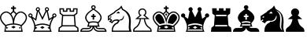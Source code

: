 SplineFontDB: 1.0
FontName: ScidbChessAlpha
FullName: Scidb Chess Alpha
FamilyName: Scidb Chess Alpha
Weight: Book
Version: 1.0
ItalicAngle: 0
UnderlinePosition: 0
UnderlineWidth: 0
Ascent: 2048
Descent: 0
Order2: 1
XUID: [1021 51 2136431833 6763480]
FSType: 0
PfmFamily: 17
TTFWeight: 400
TTFWidth: 5
Panose: 2 11 6 3 5 3 2 2 2 4
LineGap: 0
VLineGap: 0
OS2TypoAscent: 2048
OS2TypoDescent: 0
OS2TypoLinegap: 0
OS2WinAscent: 0
OS2WinAOffset: 1
OS2WinDescent: 0
OS2WinDOffset: 1
HheadAscent: 0
HheadAOffset: 1
HheadDescent: 205
HheadDOffset: 1
OS2SubXSize: 0
OS2SubYSize: 0
OS2SubXOff: 0
OS2SubYOff: 0
OS2SupXSize: 0
OS2SupYSize: 0
OS2SupXOff: 0
OS2SupYOff: 0
OS2StrikeYSize: 0
OS2StrikeYPos: 0
OS2FamilyClass: 0
OS2Vendor: 'PfEd'
TtfTable: prep 4
\,ZLZ
EndTtf
TtfTable: fpgm 354
\,ZL[9=Os%:fst'!KL<m!WRk`!(7j<!!!!$?X>=o!!+Vn+@U!4YQ8,`\,ZR]\,ZOZ+YC2(""YQa
YQH1@;HP/H+Gq;!8S!]$7NcAQA?Z1_7NcAQA5ZMSAVsVD+KtiE=D8n^!*!&DYWu>1BcsV[<*1<J
5\4)$3\@iA"=tZbYQQ7A;HP0$=Wg0VC11YW"=6M[C11XN=<i]+0E!K4!!OoH+Ktqp:fpRsY^f+\
YWtTZ)^-@I7BjR(=KoS/)^/?e/[tcb/0H'(Bgf0+?m$R\I;'NdYQ8,`\,Zab\,Z^_/[tcd/5%+i
""$rKY^d[s5Zru%+Ktqp;ck7fYeZ-R)i>kC+Ktqp;ck7f\,cSeMAqEt=WjpN-<""k+h.P<MM`@1
,?Z/!!!=QH=KhlR7CWAK:fnqc\,h+)+WIWf,t0%%,9^2/+^%2b\,Zgd92eq]6lR9m=Y0UR
EndTtf
TtfTable: cvt  4
!(6u&
EndTtf
TtfTable: maxp 32
!!*'"!"T'i!"8i-!!!!"zz!!!!Oz
EndTtf
LangName: 1033 "" "" "Regular" "Scidb Chess Alpha" 
Encoding: UnicodeBmp
UnicodeInterp: none
DisplaySize: -24
AntiAlias: 1
FitToEm: 1
WinInfo: 64 16 4
BeginChars: 65536 13
StartChar: .notdef
Encoding: 0 -1 0
Width: 2048
Flags: W
TtfInstrs: 46
YlOhX4L,1p!:;PH"pNdEZ3(..m4n[H!rsu:Z3:@2m4tsP"p+WaZ2k",m4nYA
EndTtf
Fore
68 0 m 1,0,-1
 68 1365 l 1,1,-1
 750 1365 l 1,2,-1
 750 0 l 1,3,-1
 68 0 l 1,0,-1
136 68 m 1,4,-1
 682 68 l 1,5,-1
 682 1297 l 1,6,-1
 136 1297 l 1,7,-1
 136 68 l 1,4,-1
EndSplineSet
EndChar
StartChar: WhiteKing
Encoding: 9812 9812 3
Width: 1850
GlyphClass: 2
Flags: W
Fore
828 1610 m 1,0,-1
 828 1708 l 1,1,-1
 926 1708 l 1,2,-1
 926 1610 l 1,3,-1
 1037 1610 l 1,4,-1
 1037 1511 l 1,5,-1
 926 1511 l 1,6,-1
 926 1351 l 1,7,8
 876 1369 876 1369 828 1351 c 1,9,-1
 828 1511 l 1,10,-1
 717 1511 l 1,11,-1
 717 1610 l 1,12,-1
 828 1610 l 1,0,-1
877 1283 m 0,13,14
 842 1283 842 1283 809 1247.5 c 128,-1,15
 776 1212 776 1212 735 1157 c 1,16,17
 710 1187 710 1187 683 1214 c 1,18,19
 780 1359 780 1359 877 1359 c 0,20,21
 975 1359 975 1359 1071 1214 c 1,22,23
 1044 1187 1044 1187 1019 1157 c 1,24,25
 977 1212 977 1212 944 1247.5 c 128,-1,26
 911 1283 911 1283 877 1283 c 0,13,14
411 338 m 1,27,-1
 384 176 l 1,28,-1
 535 262 l 1,29,-1
 411 338 l 1,27,-1
839 552 m 1,30,31
 837 705 837 705 800.5 838 c 128,-1,32
 764 971 764 971 716 1040 c 1,33,34
 670 1131 670 1131 580 1199 c 128,-1,35
 490 1267 490 1267 404 1267 c 0,36,37
 297 1267 297 1267 187.5 1170 c 128,-1,38
 78 1073 78 1073 78 931 c 0,39,40
 78 818 78 818 168.5 685 c 128,-1,41
 259 552 259 552 379 453 c 1,42,43
 598 545 598 545 839 552 c 1,30,31
877 0 m 1,44,-1
 277 0 l 1,45,-1
 341 380 l 1,46,47
 167 529 167 529 84 672 c 128,-1,48
 1 815 1 815 1 938 c 0,49,50
 0 1103 0 1103 131 1223.5 c 128,-1,51
 262 1344 262 1344 409 1344 c 0,52,53
 490 1344 490 1344 574 1295 c 128,-1,54
 658 1246 658 1246 723 1170 c 1,55,56
 786 1094 786 1094 825 1000 c 128,-1,57
 864 906 864 906 877 843 c 1,58,59
 889 906 889 906 928 1000 c 128,-1,60
 967 1094 967 1094 1031 1170 c 128,-1,61
 1095 1246 1095 1246 1179 1295 c 128,-1,62
 1263 1344 1263 1344 1345 1344 c 0,63,64
 1490 1344 1490 1344 1621.5 1223.5 c 128,-1,65
 1753 1103 1753 1103 1753 938 c 0,66,67
 1751 672 1751 672 1413 380 c 1,68,-1
 1477 0 l 1,69,-1
 877 0 l 1,44,-1
877 77 m 1,70,-1
 1386 77 l 1,71,-1
 1334 388 l 1,72,73
 1109 475 1109 475 877 475 c 0,74,75
 644 475 644 475 419 388 c 1,76,-1
 367 77 l 1,77,-1
 877 77 l 1,70,-1
1343 338 m 1,78,-1
 1219 262 l 1,79,-1
 1370 176 l 1,80,-1
 1343 338 l 1,78,-1
915 552 m 1,81,82
 1154 545 1154 545 1374 453 c 1,83,84
 1494 552 1494 552 1585 685 c 128,-1,85
 1676 818 1676 818 1676 931 c 0,86,87
 1675 1073 1675 1073 1565.5 1170 c 128,-1,88
 1456 1267 1456 1267 1350 1267 c 0,89,90
 1263 1267 1263 1267 1173 1199 c 128,-1,91
 1083 1131 1083 1131 1038 1040 c 1,92,93
 990 971 990 971 952.5 838 c 128,-1,94
 915 705 915 705 915 552 c 1,81,82
732 309 m 1,95,-1
 879 397 l 1,96,-1
 1022 307 l 1,97,-1
 875 220 l 1,98,-1
 732 309 l 1,95,-1
EndSplineSet
EndChar
StartChar: WhiteQueen
Encoding: 9813 9813 4
Width: 1926
GlyphClass: 2
Flags: W
Fore
915 77 m 1,0,-1
 1413 77 l 1,1,2
 1358 211 1358 211 1368 369 c 1,3,4
 1263 409 1263 409 1146 439 c 128,-1,5
 1029 469 1029 469 915 469 c 0,6,7
 800 469 800 469 682.5 439 c 128,-1,8
 565 409 565 409 461 369 c 1,9,10
 471 215 471 215 417 77 c 1,11,-1
 915 77 l 1,0,-1
915 546 m 0,12,13
 1030 546 1030 546 1147 518.5 c 128,-1,14
 1264 491 1264 491 1377 448 c 1,15,-1
 1377 448 l 1,16,-1
 1377 448 l 1,17,18
 1410 654 1410 654 1550 891 c 1,19,-1
 1321 729 l 1,20,-1
 1193 1355 l 1,21,-1
 915 777 l 1,22,-1
 636 1355 l 1,23,-1
 509 729 l 1,24,-1
 279 891 l 1,25,26
 418 654 418 654 452 448 c 1,27,-1
 452 448 l 1,28,-1
 452 448 l 1,29,30
 564 491 564 491 681 518.5 c 128,-1,31
 798 546 798 546 915 546 c 0,12,13
915 0 m 1,32,-1
 308 0 l 1,33,34
 426 240 426 240 367 475.5 c 128,-1,35
 308 711 308 711 156 944 c 1,36,37
 150 942 150 942 136 942 c 0,38,39
 79 942 79 942 39.5 981.5 c 128,-1,40
 0 1021 0 1021 0 1078 c 0,41,42
 0 1134 0 1134 39.5 1174 c 128,-1,43
 79 1214 79 1214 136 1214 c 0,44,45
 192 1214 192 1214 232.5 1174 c 128,-1,46
 273 1134 273 1134 273 1078 c 0,47,48
 273 1057 273 1057 267 1039 c 0,49,50
 262 1022 262 1022 250 1004 c 1,51,-1
 455 860 l 1,52,-1
 560 1365 l 1,53,54
 492 1398 492 1398 485 1473 c 0,55,56
 480 1518 480 1518 515 1567.5 c 128,-1,57
 550 1617 550 1617 606 1623 c 128,-1,58
 662 1629 662 1629 706 1593 c 128,-1,59
 750 1557 750 1557 756 1501 c 0,60,61
 763 1428 763 1428 708 1383 c 1,62,-1
 915 954 l 1,63,-1
 1121 1383 l 1,64,65
 1065 1428 1065 1428 1073 1501 c 0,66,67
 1079 1557 1079 1557 1122.5 1593 c 128,-1,68
 1166 1629 1166 1629 1223 1623 c 0,69,70
 1278 1617 1278 1617 1313.5 1567.5 c 128,-1,71
 1349 1518 1349 1518 1344 1473 c 0,72,73
 1336 1398 1336 1398 1269 1365 c 1,74,-1
 1374 860 l 1,75,-1
 1579 1004 l 1,76,77
 1566 1022 1566 1022 1562 1039 c 0,78,79
 1556 1063 1556 1063 1556 1078 c 0,80,81
 1556 1134 1556 1134 1596 1174 c 128,-1,82
 1636 1214 1636 1214 1693 1214 c 0,83,84
 1749 1214 1749 1214 1789 1174 c 128,-1,85
 1829 1134 1829 1134 1829 1078 c 0,86,87
 1829 1021 1829 1021 1789 981.5 c 128,-1,88
 1749 942 1749 942 1693 942 c 0,89,90
 1679 942 1679 942 1673 944 c 1,91,92
 1520 711 1520 711 1461 475.5 c 128,-1,93
 1402 240 1402 240 1521 0 c 1,94,-1
 915 0 l 1,32,-1
136 1143 m 0,95,96
 71 1143 71 1143 71 1078 c 0,97,98
 71 1014 71 1014 136 1014 c 128,-1,99
 201 1014 201 1014 201 1078 c 0,100,101
 201 1143 201 1143 136 1143 c 0,95,96
621 1553 m 0,102,103
 556 1553 556 1553 556 1488 c 0,104,105
 556 1424 556 1424 621 1424 c 0,106,107
 685 1424 685 1424 685 1488 c 0,108,109
 685 1553 685 1553 621 1553 c 0,102,103
463 338 m 1,110,-1
 587 262 l 1,111,-1
 447 174 l 1,112,113
 467 265 467 265 463 338 c 1,110,-1
1693 1143 m 0,114,115
 1628 1143 1628 1143 1628 1078 c 0,116,117
 1628 1014 1628 1014 1693 1014 c 128,-1,118
 1758 1014 1758 1014 1758 1078 c 0,119,120
 1758 1143 1758 1143 1693 1143 c 0,114,115
1209 1553 m 0,121,122
 1144 1553 1144 1553 1144 1488 c 0,123,124
 1144 1424 1144 1424 1209 1424 c 0,125,126
 1273 1424 1273 1424 1273 1488 c 0,127,128
 1273 1553 1273 1553 1209 1553 c 0,121,122
1366 338 m 1,129,130
 1363 260 1363 260 1382 174 c 1,131,-1
 1243 262 l 1,132,-1
 1366 338 l 1,129,130
769 288 m 1,133,-1
 915 375 l 1,134,-1
 1060 286 l 1,135,-1
 915 199 l 1,136,-1
 769 288 l 1,133,-1
EndSplineSet
EndChar
StartChar: WhiteRook
Encoding: 9814 9814 5
Width: 1410
GlyphClass: 2
Flags: W
Fore
668 356 m 1,0,-1
 270 356 l 1,1,-1
 276 433 l 1,2,-1
 668 433 l 1,3,-1
 1059 433 l 1,4,-1
 1065 356 l 1,5,-1
 668 356 l 1,0,-1
668 1045 m 1,6,-1
 322 1045 l 1,7,-1
 327 1122 l 1,8,-1
 668 1122 l 1,9,-1
 1008 1122 l 1,10,-1
 1014 1045 l 1,11,-1
 668 1045 l 1,6,-1
668 0 m 1,12,-1
 0 0 l 1,13,-1
 30 275 l 1,14,-1
 196 398 l 1,15,-1
 247 1084 l 1,16,-1
 93 1196 l 1,17,-1
 75 1552 l 1,18,-1
 376 1552 l 1,19,-1
 376 1398 l 1,20,-1
 519 1398 l 1,21,-1
 519 1552 l 1,22,-1
 668 1552 l 1,23,-1
 816 1552 l 1,24,-1
 816 1398 l 1,25,-1
 960 1398 l 1,26,-1
 960 1552 l 1,27,-1
 1260 1552 l 1,28,-1
 1242 1196 l 1,29,-1
 1088 1084 l 1,30,-1
 1140 398 l 1,31,-1
 1305 275 l 1,32,-1
 1336 0 l 1,33,-1
 668 0 l 1,12,-1
668 77 m 1,34,-1
 1248 77 l 1,35,-1
 1232 232 l 1,36,-1
 1065 356 l 1,37,-1
 1008 1122 l 1,38,-1
 1167 1236 l 1,39,-1
 1180 1475 l 1,40,-1
 1036 1475 l 1,41,-1
 1036 1321 l 1,42,-1
 740 1321 l 1,43,-1
 740 1475 l 1,44,-1
 668 1475 l 1,45,-1
 596 1475 l 1,46,-1
 596 1321 l 1,47,-1
 299 1321 l 1,48,-1
 299 1475 l 1,49,-1
 156 1475 l 1,50,-1
 169 1236 l 1,51,-1
 327 1122 l 1,52,-1
 270 356 l 1,53,-1
 103 232 l 1,54,-1
 87 77 l 1,55,-1
 668 77 l 1,34,-1
EndSplineSet
EndChar
StartChar: WhiteBishop
Encoding: 9815 9815 6
Width: 1795
GlyphClass: 2
Flags: W
Fore
853 1549 m 0,0,1
 922 1549 922 1549 920 1618 c 1,2,3
 921 1676 921 1676 853 1676 c 0,4,5
 783 1676 783 1676 787 1618 c 1,6,7
 782 1549 782 1549 853 1549 c 0,0,1
853 295 m 0,8,9
 853 177 853 177 748 88.5 c 128,-1,10
 643 0 643 0 516 0 c 2,11,-1
 0 0 l 1,12,13
 0 121 0 121 67.5 186 c 128,-1,14
 135 251 135 251 216 251 c 2,15,-1
 476 251 l 2,16,17
 530 251 530 251 568.5 258.5 c 128,-1,18
 607 266 607 266 642 321 c 0,19,20
 644 324 644 324 646.5 328.5 c 128,-1,21
 649 333 649 333 652 337 c 1,22,-1
 732 337 l 1,23,24
 727 322 727 322 728 324 c 0,25,26
 681 215 681 215 614.5 194.5 c 128,-1,27
 548 174 548 174 463 174 c 2,28,-1
 212 174 l 2,29,30
 158 174 158 174 123 132.5 c 128,-1,31
 88 91 88 91 88 77 c 1,32,-1
 529 77 l 2,33,34
 598 77 598 77 694.5 145.5 c 128,-1,35
 791 214 791 214 792 337 c 1,36,-1
 437 337 l 1,37,38
 507 459 507 459 512 577 c 1,39,40
 392 700 392 700 342 809 c 128,-1,41
 292 918 292 918 337 1042 c 1,42,43
 371 1141 371 1141 459.5 1238.5 c 128,-1,44
 548 1336 548 1336 784 1496 c 1,45,46
 766 1507 766 1507 736 1533 c 128,-1,47
 706 1559 706 1559 706 1616 c 0,48,49
 706 1676 706 1676 749.5 1715.5 c 128,-1,50
 793 1755 793 1755 853 1755 c 128,-1,51
 913 1755 913 1755 956.5 1715.5 c 128,-1,52
 1000 1676 1000 1676 1000 1616 c 0,53,54
 1000 1559 1000 1559 970 1533 c 128,-1,55
 940 1507 940 1507 923 1496 c 1,56,57
 1158 1336 1158 1336 1246.5 1238.5 c 128,-1,58
 1335 1141 1335 1141 1369 1042 c 0,59,60
 1413 918 1413 918 1363.5 809 c 128,-1,61
 1314 700 1314 700 1195 577 c 1,62,63
 1199 460 1199 460 1269 337 c 1,64,-1
 915 337 l 1,65,66
 915 214 915 214 1011.5 145.5 c 128,-1,67
 1108 77 1108 77 1177 77 c 2,68,-1
 1619 77 l 1,69,70
 1619 91 1619 91 1583.5 132.5 c 128,-1,71
 1548 174 1548 174 1494 174 c 2,72,-1
 1244 174 l 2,73,74
 1157 174 1157 174 1091 194.5 c 128,-1,75
 1025 215 1025 215 978 324 c 0,76,77
 982 316 982 316 975 337 c 1,78,-1
 1055 337 l 1,79,80
 1063 323 1063 323 1065 321 c 0,81,82
 1099 266 1099 266 1137.5 258.5 c 128,-1,83
 1176 251 1176 251 1230 251 c 2,84,-1
 1491 251 l 2,85,86
 1570 251 1570 251 1638.5 186 c 128,-1,87
 1707 121 1707 121 1707 0 c 1,88,-1
 1191 0 l 2,89,90
 1063 0 1063 0 958 88.5 c 128,-1,91
 853 177 853 177 853 295 c 0,8,9
853 414 m 1,92,-1
 1148 414 l 1,93,94
 1118 504 1118 504 1118 574 c 1,95,96
 995 615 995 615 853 614 c 1,97,98
 710 615 710 615 588 574 c 1,99,100
 588 506 588 506 559 414 c 1,101,-1
 853 414 l 1,92,-1
853 692 m 1,102,103
 1022 693 1022 693 1150 648 c 1,104,105
 1347 837 1347 837 1298 1009 c 1,106,107
 1237 1208 1237 1208 853 1457 c 1,108,109
 469 1208 469 1208 409 1009 c 0,110,111
 358 836 358 836 557 648 c 1,112,113
 684 693 684 693 853 692 c 1,102,103
804 1068 m 1,114,-1
 804 1177 l 1,115,-1
 903 1177 l 1,116,-1
 903 1068 l 1,117,-1
 1002 1068 l 1,118,-1
 1002 975 l 1,119,-1
 903 975 l 1,120,-1
 903 803 l 1,121,-1
 804 803 l 1,122,-1
 804 975 l 1,123,-1
 705 975 l 1,124,-1
 705 1068 l 1,125,-1
 804 1068 l 1,114,-1
EndSplineSet
EndChar
StartChar: WhiteKnight
Encoding: 9816 9816 7
Width: 1630
GlyphClass: 2
Flags: W
Fore
729 783 m 1,0,1
 764 763 764 763 785 739 c 1,2,3
 806 754 806 754 823.5 752.5 c 128,-1,4
 841 751 841 751 859 754 c 0,5,6
 940 766 940 766 992.5 843 c 128,-1,7
 1045 920 1045 920 1047 1015 c 1,8,-1
 1027 1084 l 1,9,10
 968 834 968 834 831 817 c 0,11,12
 810 814 810 814 784.5 811.5 c 128,-1,13
 759 809 759 809 729 783 c 1,0,1
460 1250 m 1,14,-1
 412 1312 l 1,15,16
 418 1353 418 1353 532.5 1424.5 c 128,-1,17
 647 1496 647 1496 762 1574 c 1,18,-1
 882 1735 l 1,19,-1
 982 1508 l 1,20,21
 1339 1329 1339 1329 1433 1073.5 c 128,-1,22
 1527 818 1527 818 1482 445 c 1,23,24
 1464 312 1464 312 1487 199 c 128,-1,25
 1510 86 1510 86 1547 0 c 1,26,-1
 253 0 l 1,27,28
 243 186 243 186 293 315 c 128,-1,29
 343 444 343 444 484 562 c 1,30,31
 565 579 565 579 604 635.5 c 128,-1,32
 643 692 643 692 662 724 c 1,33,34
 539 746 539 746 466.5 722 c 128,-1,35
 394 698 394 698 356.5 661 c 128,-1,36
 319 624 319 624 308 590 c 0,37,38
 298 556 298 556 298 555 c 1,39,-1
 72 681 l 1,40,-1
 192 767 l 1,41,-1
 139 819 l 1,42,-1
 12 730 l 1,43,-1
 0 1039 l 1,44,-1
 412 1312 l 1,45,46
 424 1294 424 1294 435.5 1280.5 c 128,-1,47
 447 1267 447 1267 460 1250 c 1,48,-1
 79 999 l 1,49,-1
 83 869 l 1,50,-1
 149 912 l 1,51,-1
 293 762 l 1,52,-1
 212 693 l 1,53,-1
 261 664 l 1,54,-1
 301 711 l 2,55,56
 341 758 341 758 414 788 c 1,57,58
 470 807 470 807 586 816.5 c 128,-1,59
 702 826 702 826 785 739 c 1,60,61
 727 673 727 673 690.5 600.5 c 128,-1,62
 654 528 654 528 532 494 c 1,63,64
 436 411 436 411 380 310 c 128,-1,65
 324 209 324 209 329 77 c 1,66,-1
 1392 77 l 1,67,68
 1356 215 1356 215 1358.5 321 c 128,-1,69
 1361 427 1361 427 1371 528.5 c 128,-1,70
 1381 630 1381 630 1381 742 c 128,-1,71
 1381 854 1381 854 1339 1006 c 1,72,73
 1285 1136 1285 1136 1198.5 1249 c 128,-1,74
 1112 1362 1112 1362 925 1445 c 1,75,-1
 864 1584 l 1,76,-1
 813 1511 l 1,77,78
 711 1447 711 1447 597 1375 c 128,-1,79
 483 1303 483 1303 460 1250 c 1,14,-1
764 1219 m 2,80,-1
 544 1220 l 1,81,-1
 665 1325 l 2,82,83
 696 1352 696 1352 748 1285 c 128,-1,84
 800 1218 800 1218 764 1219 c 2,80,-1
206 1016 m 1,85,-1
 245 984 l 1,86,-1
 197 927 l 1,87,-1
 138 953 l 1,88,-1
 171 1011 l 1,89,-1
 206 1016 l 1,85,-1
EndSplineSet
EndChar
StartChar: WhitePawn
Encoding: 9817 9817 8
Width: 1280
GlyphClass: 2
Flags: W
Fore
82 77 m 1,0,-1
 1133 77 l 1,1,2
 1139 178 1139 178 995 267 c 1,3,4
 857 372 857 372 790 516.5 c 128,-1,5
 723 661 723 661 708 837 c 1,6,-1
 508 837 l 1,7,8
 492 661 492 661 424.5 516.5 c 128,-1,9
 357 372 357 372 220 267 c 1,10,11
 75 178 75 178 82 77 c 1,0,-1
608 0 m 1,12,-1
 6 0 l 1,13,-1
 6 77 l 1,14,15
 1 161 1 161 48.5 220 c 128,-1,16
 96 279 96 279 179 333 c 1,17,18
 301 427 301 427 358.5 558.5 c 128,-1,19
 416 690 416 690 440 837 c 1,20,-1
 141 837 l 1,21,-1
 437 1086 l 1,22,23
 347 1164 347 1164 347 1283 c 0,24,25
 347 1390 347 1390 423.5 1466.5 c 128,-1,26
 500 1543 500 1543 608 1543 c 0,27,28
 715 1543 715 1543 791.5 1466.5 c 128,-1,29
 868 1390 868 1390 868 1283 c 0,30,31
 868 1163 868 1163 779 1086 c 1,32,-1
 1074 837 l 1,33,-1
 776 837 l 1,34,35
 799 690 799 690 856 558.5 c 128,-1,36
 913 427 913 427 1036 333 c 1,37,38
 1118 279 1118 279 1165.5 220 c 128,-1,39
 1213 161 1213 161 1210 77 c 1,40,-1
 1210 0 l 1,41,-1
 608 0 l 1,12,-1
329 905 m 1,42,-1
 887 905 l 1,43,-1
 652 1104 l 1,44,45
 712 1119 712 1119 752 1167 c 128,-1,46
 792 1215 792 1215 792 1283 c 0,47,48
 792 1361 792 1361 737.5 1414 c 128,-1,49
 683 1467 683 1467 608 1467 c 0,50,51
 531 1467 531 1467 477.5 1414 c 128,-1,52
 424 1361 424 1361 424 1283 c 0,53,54
 424 1138 424 1138 563 1104 c 1,55,-1
 329 905 l 1,42,-1
EndSplineSet
EndChar
StartChar: BlackKing
Encoding: 9818 9818 9
Width: 1850
GlyphClass: 2
Flags: W
Fore
877 77 m 1,0,-1
 1386 77 l 1,1,-1
 1373 154 l 1,2,-1
 877 154 l 1,3,-1
 381 154 l 1,4,-1
 368 77 l 1,5,-1
 877 77 l 1,0,-1
877 1037 m 1,6,7
 848 1104 848 1104 812 1153 c 1,8,9
 846 1202 846 1202 877 1220 c 1,10,11
 906 1204 906 1204 942 1153 c 1,12,13
 905 1104 905 1104 877 1037 c 1,6,7
776 564 m 1,14,15
 615 553 615 553 460 503 c 1,16,17
 331 616 331 616 251.5 725.5 c 128,-1,18
 172 835 172 835 172 936 c 0,19,20
 172 1029 172 1029 248.5 1101.5 c 128,-1,21
 325 1174 325 1174 403 1174 c 0,22,23
 473 1174 473 1174 543 1109 c 128,-1,24
 613 1044 613 1044 649 973 c 1,25,26
 682 916 682 916 728.5 790.5 c 128,-1,27
 775 665 775 665 776 564 c 1,14,15
411 338 m 1,28,-1
 384 176 l 1,29,-1
 535 262 l 1,30,-1
 411 338 l 1,28,-1
877 1283 m 0,31,32
 842 1283 842 1283 809 1247.5 c 128,-1,33
 776 1212 776 1212 735 1157 c 1,34,35
 710 1187 710 1187 683 1214 c 1,36,37
 780 1359 780 1359 877 1359 c 0,38,39
 975 1359 975 1359 1071 1214 c 1,40,41
 1044 1187 1044 1187 1019 1157 c 1,42,43
 977 1212 977 1212 944 1247.5 c 128,-1,44
 911 1283 911 1283 877 1283 c 0,31,32
877 475 m 1,45,46
 876 606 876 606 833.5 753.5 c 128,-1,47
 791 901 791 901 746 990 c 1,48,49
 737 1005 737 1005 730.5 1018 c 128,-1,50
 724 1031 724 1031 718 1042 c 0,51,52
 692 1083 692 1083 668 1114 c 0,53,54
 615 1180 615 1180 543 1223.5 c 128,-1,55
 471 1267 471 1267 404 1267 c 0,56,57
 297 1267 297 1267 187.5 1170 c 128,-1,58
 78 1073 78 1073 78 931 c 0,59,60
 78 806 78 806 181 666 c 128,-1,61
 284 526 284 526 440 395 c 1,62,63
 649 475 649 475 877 475 c 1,45,46
877 0 m 1,64,-1
 277 0 l 1,65,-1
 341 380 l 1,66,67
 167 529 167 529 84 672 c 128,-1,68
 1 815 1 815 1 938 c 0,69,70
 0 1103 0 1103 131 1223.5 c 128,-1,71
 262 1344 262 1344 409 1344 c 0,72,73
 490 1344 490 1344 574 1295 c 128,-1,74
 658 1246 658 1246 723 1170 c 1,75,76
 786 1094 786 1094 825 1000 c 128,-1,77
 864 906 864 906 877 843 c 1,78,79
 889 906 889 906 928 1000 c 128,-1,80
 967 1094 967 1094 1031 1170 c 128,-1,81
 1095 1246 1095 1246 1179 1295 c 128,-1,82
 1263 1344 1263 1344 1345 1344 c 0,83,84
 1490 1344 1490 1344 1621.5 1223.5 c 128,-1,85
 1753 1103 1753 1103 1753 938 c 0,86,87
 1751 672 1751 672 1413 380 c 1,88,-1
 1477 0 l 1,89,-1
 877 0 l 1,64,-1
978 564 m 1,90,91
 978 665 978 665 1024.5 790.5 c 128,-1,92
 1071 916 1071 916 1104 973 c 1,93,94
 1140 1044 1140 1044 1209.5 1109 c 128,-1,95
 1279 1174 1279 1174 1351 1174 c 0,96,97
 1428 1174 1428 1174 1504.5 1101.5 c 128,-1,98
 1581 1029 1581 1029 1582 936 c 0,99,100
 1582 835 1582 835 1502 725.5 c 128,-1,101
 1422 616 1422 616 1294 503 c 1,102,103
 1136 553 1136 553 978 564 c 1,90,91
1343 338 m 1,104,-1
 1219 262 l 1,105,-1
 1370 176 l 1,106,-1
 1343 338 l 1,104,-1
877 475 m 1,107,108
 1104 475 1104 475 1314 395 c 1,109,110
 1469 526 1469 526 1572.5 666 c 128,-1,111
 1676 806 1676 806 1676 931 c 0,112,113
 1675 1073 1675 1073 1565.5 1170 c 128,-1,114
 1456 1267 1456 1267 1350 1267 c 0,115,116
 1281 1267 1281 1267 1209 1223.5 c 128,-1,117
 1137 1180 1137 1180 1085 1114 c 0,118,119
 1060 1082 1060 1082 1036 1042 c 0,120,121
 1027 1028 1027 1028 1008 990 c 0,122,123
 963 901 963 901 920 753.5 c 128,-1,124
 877 606 877 606 877 475 c 1,107,108
732 309 m 1,125,-1
 877 220 l 1,126,-1
 1022 307 l 1,127,-1
 877 397 l 1,128,-1
 732 309 l 1,125,-1
828 1610 m 1,129,-1
 828 1708 l 1,130,-1
 926 1708 l 1,131,-1
 926 1610 l 1,132,-1
 1037 1610 l 1,133,-1
 1037 1511 l 1,134,-1
 926 1511 l 1,135,-1
 926 1351 l 1,136,137
 876 1369 876 1369 828 1351 c 1,138,-1
 828 1511 l 1,139,-1
 717 1511 l 1,140,-1
 717 1610 l 1,141,-1
 828 1610 l 1,129,-1
EndSplineSet
EndChar
StartChar: BlackQueen
Encoding: 9819 9819 10
Width: 1926
GlyphClass: 2
Flags: W
Fore
463 338 m 1,0,1
 467 265 467 265 447 174 c 1,2,-1
 587 262 l 1,3,-1
 463 338 l 1,0,1
915 0 m 1,4,-1
 308 0 l 1,5,6
 426 240 426 240 367 475.5 c 128,-1,7
 308 711 308 711 156 944 c 1,8,9
 150 942 150 942 136 942 c 0,10,11
 79 942 79 942 39.5 981.5 c 128,-1,12
 0 1021 0 1021 0 1078 c 0,13,14
 0 1134 0 1134 39.5 1174 c 128,-1,15
 79 1214 79 1214 136 1214 c 0,16,17
 192 1214 192 1214 232.5 1174 c 128,-1,18
 273 1134 273 1134 273 1078 c 0,19,20
 273 1057 273 1057 267 1039 c 0,21,22
 262 1022 262 1022 250 1004 c 1,23,-1
 455 860 l 1,24,-1
 560 1365 l 1,25,26
 492 1398 492 1398 485 1473 c 0,27,28
 480 1518 480 1518 515 1567.5 c 128,-1,29
 550 1617 550 1617 606 1623 c 128,-1,30
 662 1629 662 1629 706 1593 c 128,-1,31
 750 1557 750 1557 756 1501 c 0,32,33
 763 1428 763 1428 708 1383 c 1,34,-1
 915 954 l 1,35,-1
 1121 1383 l 1,36,37
 1065 1428 1065 1428 1073 1501 c 0,38,39
 1079 1557 1079 1557 1122.5 1593 c 128,-1,40
 1166 1629 1166 1629 1223 1623 c 0,41,42
 1278 1617 1278 1617 1313.5 1567.5 c 128,-1,43
 1349 1518 1349 1518 1344 1473 c 0,44,45
 1336 1398 1336 1398 1269 1365 c 1,46,-1
 1374 860 l 1,47,-1
 1579 1004 l 1,48,49
 1566 1022 1566 1022 1562 1039 c 0,50,51
 1556 1063 1556 1063 1556 1078 c 0,52,53
 1556 1134 1556 1134 1596 1174 c 128,-1,54
 1636 1214 1636 1214 1693 1214 c 0,55,56
 1749 1214 1749 1214 1789 1174 c 128,-1,57
 1829 1134 1829 1134 1829 1078 c 0,58,59
 1829 1021 1829 1021 1789 981.5 c 128,-1,60
 1749 942 1749 942 1693 942 c 0,61,62
 1679 942 1679 942 1673 944 c 1,63,64
 1520 711 1520 711 1461 475.5 c 128,-1,65
 1402 240 1402 240 1521 0 c 1,66,-1
 915 0 l 1,4,-1
915 469 m 0,67,68
 1029 469 1029 469 1146 439 c 128,-1,69
 1263 409 1263 409 1368 369 c 1,70,71
 1370 410 1370 410 1379 462 c 1,72,73
 1267 505 1267 505 1148.5 532.5 c 128,-1,74
 1030 560 1030 560 915 560 c 0,75,76
 798 560 798 560 679.5 532.5 c 128,-1,77
 561 505 561 505 450 462 c 1,78,79
 458 410 458 410 461 369 c 1,80,81
 565 409 565 409 682.5 439 c 128,-1,82
 800 469 800 469 915 469 c 0,67,68
915 77 m 1,83,-1
 1413 77 l 1,84,85
 1399 107 1399 107 1387 154 c 1,86,-1
 915 154 l 1,87,-1
 442 154 l 1,88,89
 430 109 430 109 417 77 c 1,90,-1
 915 77 l 1,83,-1
1366 338 m 1,91,-1
 1243 262 l 1,92,-1
 1382 174 l 1,93,94
 1363 260 1363 260 1366 338 c 1,91,-1
769 288 m 1,95,-1
 915 199 l 1,96,-1
 1060 286 l 1,97,-1
 915 375 l 1,98,-1
 769 288 l 1,95,-1
EndSplineSet
EndChar
StartChar: BlackRook
Encoding: 9820 9820 11
Width: 1410
GlyphClass: 2
Flags: W
Fore
668 0 m 1,0,-1
 0 0 l 1,1,-1
 30 275 l 1,2,-1
 196 398 l 1,3,-1
 247 1084 l 1,4,-1
 93 1196 l 1,5,-1
 75 1552 l 1,6,-1
 376 1552 l 1,7,-1
 376 1398 l 1,8,-1
 519 1398 l 1,9,-1
 519 1552 l 1,10,-1
 668 1552 l 1,11,-1
 816 1552 l 1,12,-1
 816 1398 l 1,13,-1
 960 1398 l 1,14,-1
 960 1552 l 1,15,-1
 1260 1552 l 1,16,-1
 1242 1196 l 1,17,-1
 1088 1084 l 1,18,-1
 1140 398 l 1,19,-1
 1305 275 l 1,20,-1
 1336 0 l 1,21,-1
 668 0 l 1,0,-1
668 1031 m 1,22,-1
 1015 1031 l 1,23,-1
 1008 1122 l 1,24,-1
 668 1122 l 1,25,-1
 327 1122 l 1,26,-1
 321 1031 l 1,27,-1
 668 1031 l 1,22,-1
668 356 m 1,28,-1
 1065 356 l 1,29,-1
 1058 447 l 1,30,-1
 668 447 l 1,31,-1
 277 447 l 1,32,-1
 270 356 l 1,33,-1
 668 356 l 1,28,-1
EndSplineSet
EndChar
StartChar: BlackBishop
Encoding: 9821 9821 12
Width: 1795
GlyphClass: 2
Flags: W
Fore
587 498 m 1,0,1
 581 457 581 457 560 412 c 1,2,-1
 1147 412 l 1,3,4
 1128 451 1128 451 1120 498 c 1,5,-1
 587 498 l 1,0,1
1103 574 m 1,6,-1
 1150 650 l 1,7,8
 1002 701 1002 701 853 699 c 1,9,10
 705 701 705 701 556 650 c 1,11,-1
 604 574 l 1,12,13
 725 615 725 615 853 614 c 1,14,15
 981 615 981 615 1103 574 c 1,6,-1
652 337 m 1,16,-1
 437 337 l 1,17,18
 507 459 507 459 512 577 c 1,19,20
 392 700 392 700 342 809 c 128,-1,21
 292 918 292 918 337 1042 c 1,22,23
 371 1141 371 1141 459.5 1238.5 c 128,-1,24
 548 1336 548 1336 784 1496 c 1,25,26
 766 1507 766 1507 736 1533 c 128,-1,27
 706 1559 706 1559 706 1616 c 0,28,29
 706 1676 706 1676 749.5 1715.5 c 128,-1,30
 793 1755 793 1755 853 1755 c 128,-1,31
 913 1755 913 1755 956.5 1715.5 c 128,-1,32
 1000 1676 1000 1676 1000 1616 c 0,33,34
 1000 1559 1000 1559 970 1533 c 128,-1,35
 940 1507 940 1507 923 1496 c 1,36,37
 1158 1336 1158 1336 1246.5 1238.5 c 128,-1,38
 1335 1141 1335 1141 1369 1042 c 0,39,40
 1413 918 1413 918 1363.5 809 c 128,-1,41
 1314 700 1314 700 1195 577 c 1,42,43
 1199 460 1199 460 1269 337 c 1,44,-1
 1055 337 l 1,45,46
 1063 323 1063 323 1065 321 c 0,47,48
 1099 266 1099 266 1137.5 258.5 c 128,-1,49
 1176 251 1176 251 1230 251 c 2,50,-1
 1491 251 l 2,51,52
 1570 251 1570 251 1638.5 186 c 128,-1,53
 1707 121 1707 121 1707 0 c 1,54,-1
 1191 0 l 2,55,56
 1063 0 1063 0 958 88.5 c 128,-1,57
 853 177 853 177 853 295 c 0,58,59
 853 177 853 177 748 88.5 c 128,-1,60
 643 0 643 0 516 0 c 2,61,-1
 0 0 l 1,62,63
 0 121 0 121 67.5 186 c 128,-1,64
 135 251 135 251 216 251 c 2,65,-1
 476 251 l 2,66,67
 530 251 530 251 568.5 258.5 c 128,-1,68
 607 266 607 266 642 321 c 0,69,70
 644 324 644 324 646.5 328.5 c 128,-1,71
 649 333 649 333 652 337 c 1,16,-1
804 1068 m 1,72,-1
 705 1068 l 1,73,-1
 705 975 l 1,74,-1
 804 975 l 1,75,-1
 804 803 l 1,76,-1
 903 803 l 1,77,-1
 903 975 l 1,78,-1
 1002 975 l 1,79,-1
 1002 1068 l 1,80,-1
 903 1068 l 1,81,-1
 903 1177 l 1,82,-1
 804 1177 l 1,83,-1
 804 1068 l 1,72,-1
EndSplineSet
EndChar
StartChar: BlackKnight
Encoding: 9822 9822 13
Width: 1630
GlyphClass: 2
Flags: W
Fore
206 1016 m 1,0,-1
 152 1014 l 1,1,-1
 124 948 l 1,2,-1
 197 926 l 1,3,-1
 245 984 l 1,4,-1
 206 1016 l 1,0,-1
764 1210 m 2,5,6
 800 1209 800 1209 747.5 1280.5 c 128,-1,7
 695 1352 695 1352 665 1324 c 2,8,-1
 544 1211 l 1,9,-1
 764 1210 l 2,5,6
412 1312 m 1,10,11
 418 1353 418 1353 532.5 1424.5 c 128,-1,12
 647 1496 647 1496 762 1574 c 1,13,-1
 882 1735 l 1,14,-1
 982 1508 l 1,15,16
 1339 1329 1339 1329 1433 1073.5 c 128,-1,17
 1527 818 1527 818 1482 445 c 1,18,19
 1464 311 1464 311 1487 198.5 c 128,-1,20
 1510 86 1510 86 1547 1 c 1,21,-1
 253 0 l 1,22,23
 243 185 243 185 293 314 c 128,-1,24
 343 443 343 443 484 562 c 1,25,26
 536 572 536 572 570 602 c 128,-1,27
 604 632 604 632 625 663 c 0,28,29
 625 664 625 664 690.5 665 c 128,-1,30
 756 666 756 666 834.5 695 c 128,-1,31
 913 724 913 724 979 796 c 128,-1,32
 1045 868 1045 868 1048 1012 c 0,33,34
 1048 1029 1048 1029 1039.5 1046.5 c 128,-1,35
 1031 1064 1031 1064 1029 1085 c 1,36,37
 963 848 963 848 860 785 c 128,-1,38
 757 722 757 722 662 724 c 1,39,40
 539 745 539 745 466.5 721.5 c 128,-1,41
 394 698 394 698 356.5 661 c 128,-1,42
 319 624 319 624 308 590 c 0,43,44
 298 556 298 556 298 555 c 1,45,-1
 72 681 l 1,46,-1
 192 767 l 1,47,-1
 139 818 l 1,48,-1
 12 729 l 1,49,-1
 0 1039 l 1,50,-1
 412 1312 l 1,10,11
1434 71 m 1,51,52
 1328 206 1328 206 1345.5 392 c 128,-1,53
 1363 578 1363 578 1373.5 769.5 c 128,-1,54
 1384 961 1384 961 1321.5 1135.5 c 128,-1,55
 1259 1310 1259 1310 993 1423 c 1,56,57
 1222 1252 1222 1252 1256 1066.5 c 128,-1,58
 1290 881 1290 881 1273 701.5 c 128,-1,59
 1256 522 1256 522 1260 359 c 128,-1,60
 1264 196 1264 196 1434 71 c 1,51,52
EndSplineSet
EndChar
StartChar: BlackPawn
Encoding: 9823 9823 14
Width: 1280
GlyphClass: 2
Flags: W
Fore
608 0 m 1,0,-1
 6 0 l 1,1,-1
 6 77 l 1,2,3
 1 161 1 161 48.5 220 c 128,-1,4
 96 279 96 279 179 333 c 1,5,6
 301 427 301 427 358.5 558.5 c 128,-1,7
 416 690 416 690 440 837 c 1,8,-1
 141 837 l 1,9,-1
 437 1086 l 1,10,11
 347 1164 347 1164 347 1283 c 0,12,13
 347 1390 347 1390 423.5 1466.5 c 128,-1,14
 500 1543 500 1543 608 1543 c 0,15,16
 715 1543 715 1543 791.5 1466.5 c 128,-1,17
 868 1390 868 1390 868 1283 c 0,18,19
 868 1163 868 1163 779 1086 c 1,20,-1
 1074 837 l 1,21,-1
 776 837 l 1,22,23
 799 690 799 690 856 558.5 c 128,-1,24
 913 427 913 427 1036 333 c 1,25,26
 1118 279 1118 279 1165.5 220 c 128,-1,27
 1213 161 1213 161 1210 77 c 1,28,-1
 1210 0 l 1,29,-1
 608 0 l 1,0,-1
EndSplineSet
EndChar
EndChars
EndSplineFont
